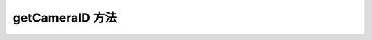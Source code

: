 .. _tag_get_camera_id_method:

getCameraID 方法
====================

.. py:method:: Sensor.getCameraID
    :module: xensesdk

    获取当前传感器的相机编号

    :return: 当前传感器的相机编号